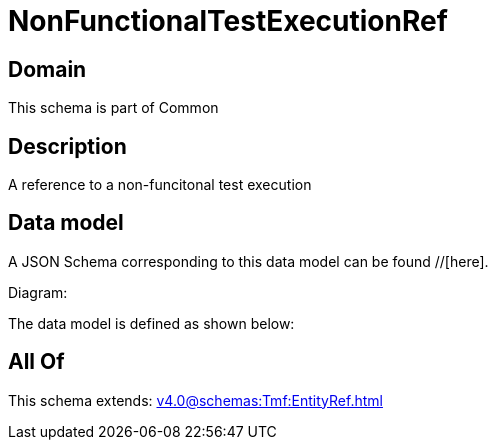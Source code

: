 = NonFunctionalTestExecutionRef

[#domain]
== Domain

This schema is part of Common

[#description]
== Description
A reference to a non-funcitonal test execution


[#data_model]
== Data model

A JSON Schema corresponding to this data model can be found //[here].

Diagram:


The data model is defined as shown below:


[#all_of]
== All Of

This schema extends: xref:v4.0@schemas:Tmf:EntityRef.adoc[]
